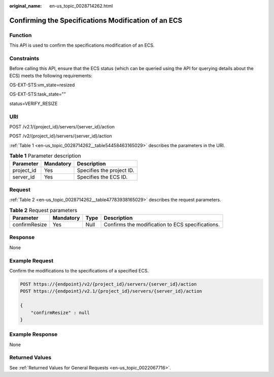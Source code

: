 :original_name: en-us_topic_0028714262.html

.. _en-us_topic_0028714262:

Confirming the Specifications Modification of an ECS
====================================================

Function
--------

This API is used to confirm the specifications modification of an ECS.

Constraints
-----------

Before calling this API, ensure that the ECS status (which can be queried using the API for querying details about the ECS) meets the following requirements:

OS-EXT-STS:vm_state=resized

OS-EXT-STS:task_state=""

status=VERIFY_RESIZE

URI
---

POST /v2.1/{project_id}/servers/{server_id}/action

POST /v2/{project_id}/servers/{server_id}/action

:ref:`Table 1 <en-us_topic_0028714262__table54458463165029>` describes the parameters in the URI.

.. _en-us_topic_0028714262__table54458463165029:

.. table:: **Table 1** Parameter description

   ========== ========= =========================
   Parameter  Mandatory Description
   ========== ========= =========================
   project_id Yes       Specifies the project ID.
   server_id  Yes       Specifies the ECS ID.
   ========== ========= =========================

Request
-------

:ref:`Table 2 <en-us_topic_0028714262__table47783938165029>` describes the request parameters.

.. _en-us_topic_0028714262__table47783938165029:

.. table:: **Table 2** Request parameters

   +---------------+-----------+------+--------------------------------------------------+
   | Parameter     | Mandatory | Type | Description                                      |
   +===============+===========+======+==================================================+
   | confirmResize | Yes       | Null | Confirms the modification to ECS specifications. |
   +---------------+-----------+------+--------------------------------------------------+

Response
--------

None

Example Request
---------------

Confirm the modifications to the specifications of a specified ECS.

.. code-block:: text

   POST https://{endpoint}/v2/{project_id}/servers/{server_id}/action
   POST https://{endpoint}/v2.1/{project_id}/servers/{server_id}/action

   {
       "confirmResize" : null
   }

Example Response
----------------

None

Returned Values
---------------

See :ref:`Returned Values for General Requests <en-us_topic_0022067716>`.
